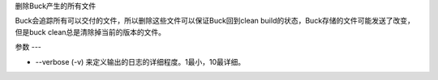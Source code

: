 删除Buck产生的所有文件

Buck会追踪所有可以交付的文件，所以删除这些文件可以保证Buck回到clean build的状态，Buck存储的文件可能发送了改变，但是buck clean总是清除掉当前的版本的文件。

参数
---

- --verbose (-v) 来定义输出的日志的详细程度。1最小，10最详细。